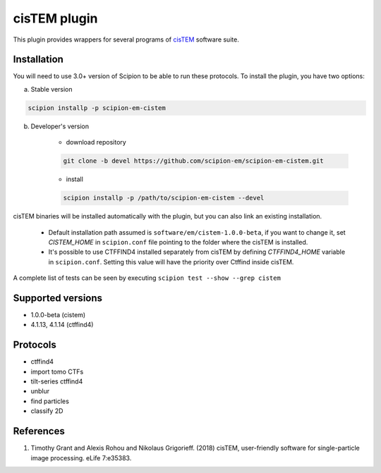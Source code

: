 =============
cisTEM plugin
=============

This plugin provides wrappers for several programs of `cisTEM <https://cistem.org>`_ software suite.

.. image:: https://img.shields.io/pypi/v/scipion-em-cistem.svg
        :target: https://pypi.python.org/pypi/scipion-em-cistem
        :alt: PyPI release

.. image:: https://img.shields.io/pypi/l/scipion-em-cistem.svg
        :target: https://pypi.python.org/pypi/scipion-em-cistem
        :alt: License

.. image:: https://img.shields.io/pypi/pyversions/scipion-em-cistem.svg
        :target: https://pypi.python.org/pypi/scipion-em-cistem
        :alt: Supported Python versions

.. image:: https://img.shields.io/sonar/quality_gate/scipion-em_scipion-em-cistem?server=https%3A%2F%2Fsonarcloud.io
        :target: https://sonarcloud.io/dashboard?id=scipion-em_scipion-em-cistem
        :alt: SonarCloud quality gate

.. image:: https://img.shields.io/pypi/dm/scipion-em-cistem
        :target: https://pypi.python.org/pypi/scipion-em-cistem
        :alt: Downloads

Installation
------------

You will need to use 3.0+ version of Scipion to be able to run these protocols. To install the plugin, you have two options:

a) Stable version

.. code-block::

    scipion installp -p scipion-em-cistem

b) Developer's version

    * download repository

    .. code-block::

        git clone -b devel https://github.com/scipion-em/scipion-em-cistem.git

    * install

    .. code-block::

        scipion installp -p /path/to/scipion-em-cistem --devel

cisTEM binaries will be installed automatically with the plugin, but you can also link an existing installation.

    * Default installation path assumed is ``software/em/cistem-1.0.0-beta``, if you want to change it, set *CISTEM_HOME* in ``scipion.conf`` file pointing to the folder where the cisTEM is installed.
    * It's possible to use CTFFIND4 installed separately from cisTEM by defining *CTFFIND4_HOME* variable in ``scipion.conf``. Setting this value will have the priority over Ctffind inside cisTEM.

A complete list of tests can be seen by executing ``scipion test --show --grep cistem``

Supported versions
------------------

* 1.0.0-beta (cistem)
* 4.1.13, 4.1.14 (ctffind4)

Protocols
---------

* ctffind4
* import tomo CTFs
* tilt-series ctffind4
* unblur
* find particles
* classify 2D

References
----------

1. Timothy Grant and Alexis Rohou and Nikolaus Grigorieff. (2018) cisTEM, user-friendly software for single-particle image processing. eLife 7:e35383.
